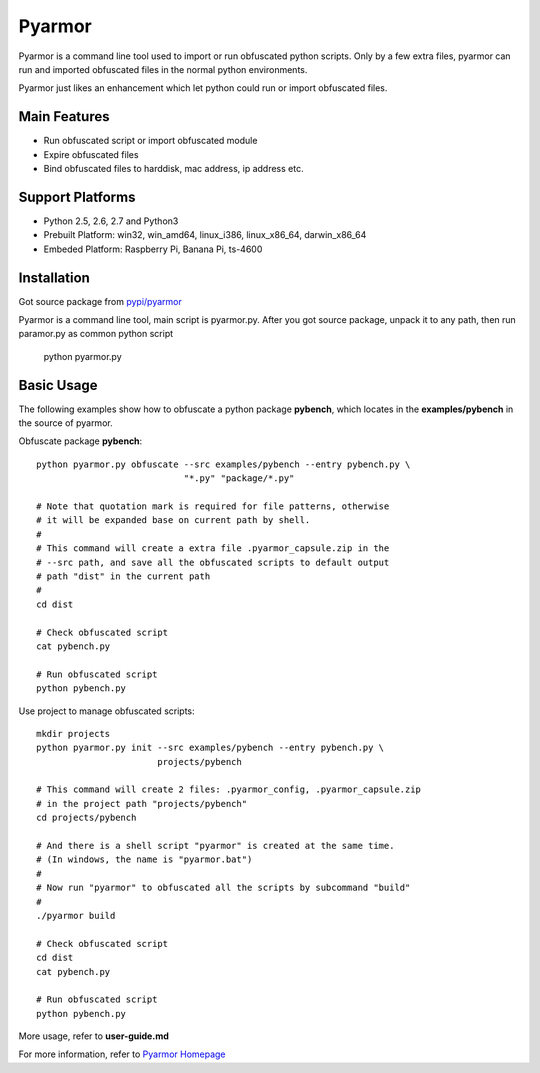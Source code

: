 Pyarmor
=======

Pyarmor is a command line tool used to import or run obfuscated python
scripts. Only by a few extra files, pyarmor can run and imported
obfuscated files in the normal python environments.

Pyarmor just likes an enhancement which let python could run or import
obfuscated files.

Main Features
-------------

- Run obfuscated script or import obfuscated module
- Expire obfuscated files
- Bind obfuscated files to harddisk, mac address, ip address etc.

Support Platforms
-----------------

- Python 2.5, 2.6, 2.7 and Python3

- Prebuilt Platform: win32, win_amd64, linux_i386, linux_x86_64, darwin_x86_64

- Embeded Platform: Raspberry Pi, Banana Pi, ts-4600

Installation
------------

Got source package from `pypi/pyarmor <https://pypi.python.org/pypi/pyarmor>`_

Pyarmor is a command line tool, main script is pyarmor.py. After you
got source package, unpack it to any path, then run paramor.py as
common python script

    python pyarmor.py

Basic Usage
-----------

The following examples show how to obfuscate a python package
**pybench**, which locates in the **examples/pybench** in the source
of pyarmor.

Obfuscate package **pybench**::

    python pyarmor.py obfuscate --src examples/pybench --entry pybench.py \
                                "*.py" "package/*.py"

    # Note that quotation mark is required for file patterns, otherwise
    # it will be expanded base on current path by shell.
    #
    # This command will create a extra file .pyarmor_capsule.zip in the
    # --src path, and save all the obfuscated scripts to default output
    # path "dist" in the current path
    #
    cd dist

    # Check obfuscated script
    cat pybench.py

    # Run obfuscated script
    python pybench.py

Use project to manage obfuscated scripts::

    mkdir projects
    python pyarmor.py init --src examples/pybench --entry pybench.py \
                           projects/pybench

    # This command will create 2 files: .pyarmor_config, .pyarmor_capsule.zip
    # in the project path "projects/pybench"
    cd projects/pybench

    # And there is a shell script "pyarmor" is created at the same time.
    # (In windows, the name is "pyarmor.bat")
    #
    # Now run "pyarmor" to obfuscated all the scripts by subcommand "build"
    #
    ./pyarmor build

    # Check obfuscated script
    cd dist
    cat pybench.py

    # Run obfuscated script
    python pybench.py

More usage, refer to **user-guide.md**

For more information, refer to `Pyarmor Homepage <https://github.com/dashingsoft/pyarmor>`_
